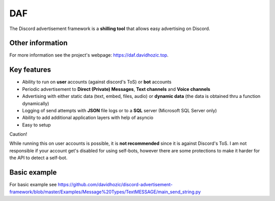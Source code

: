 DAF
=========================================================
    
The Discord advertisement framework is a  **shilling tool** that allows easy advertising on Discord.


Other information
----------------------
For more information see the project's webpage: https://daf.davidhozic.top.


Key features
----------------------
- Ability to run on **user** accounts (against discord's ToS) or **bot** accounts
- Periodic advertisement to **Direct (Private) Messages**, **Text channels** and **Voice channels**
- Advertising with either static data (text, embed, files, audio) or **dynamic data** (the data is obtained thru a function dynamically)
- Logging of send attempts with **JSON** file logs or to a **SQL** server (Microsoft SQL Server only)
- Ability to add additional application layers with help of asyncio
- Easy to setup

Caution!

While running this on user accounts is possible, it is **not recommended** since it is against Discord's ToS.
I am not responsible if your account get's disabled for using self-bots, however there are some protections to make
it harder for the API to detect a self-bot.


Basic example
--------------------
For basic example see https://github.com/davidhozic/discord-advertisement-framework/blob/master/Examples/Message%20Types/TextMESSAGE/main_send_string.py
